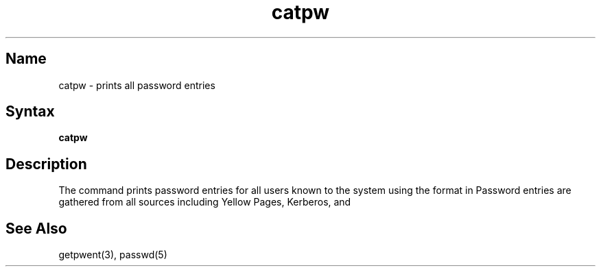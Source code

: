 .TH catpw 1
.SH Name
catpw \- prints all password entries
.SH Syntax
.B catpw
.SH Description
.NXR "password" "printing with catpw"
.NXR "catpw command" "reference page"
The 
.PN catpw 
command prints password entries for all users known to the
system using the format in 
.MS passwd 5 .
Password entries are gathered from all sources including Yellow Pages,
Kerberos, and 
.PN /etc/passwd .
.SH See Also
getpwent(3), passwd(5)
